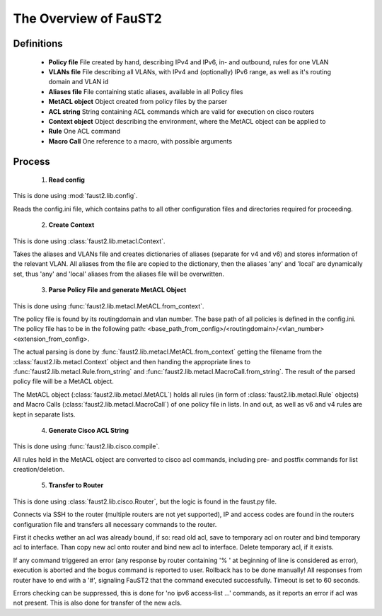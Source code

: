 The Overview of FauST2
======================

Definitions
-----------
 * **Policy file** File created by hand, describing IPv4 and IPv6, in- and outbound, rules for one VLAN
 * **VLANs file** File describing all VLANs, with IPv4 and (optionally) IPv6 range, as well as it's routing domain and VLAN id
 * **Aliases file** File containing static aliases, available in all Policy files
 * **MetACL object** Object created from policy files by the parser
 * **ACL string** String containing ACL commands which are valid for execution on cisco routers
 * **Context object** Object describing the environment, where the MetACL object can be applied to
 * **Rule** One ACL command
 * **Macro Call** One reference to a macro, with possible arguments

Process
-------
 1. **Read config**
This is done using :mod:`faust2.lib.config`.
 
Reads the config.ini file, which contains paths to all other configuration files and directories required for proceeding.

 2. **Create Context**
This is done using :class:`faust2.lib.metacl.Context`.

Takes the aliases and VLANs file and creates dictionaries of aliases (separate for v4 and v6) and stores information of the relevant VLAN. All aliases from the file are copied to the dictionary, then the aliases 'any' and 'local' are dynamically set, thus 'any' and 'local' aliases from the aliases file will be overwritten.

 3. **Parse Policy File and generate MetACL Object**
This is done using :func:`faust2.lib.metacl.MetACL.from_context`. 

The policy file is found by its routingdomain and vlan number. The base path of all policies is defined in the config.ini. The policy file has to be in the following path: <base_path_from_config>/<routingdomain>/<vlan_number><extension_from_config>.

The actual parsing is done by :func:`faust2.lib.metacl.MetACL.from_context` getting the filename from the :class:`faust2.lib.metacl.Context` object and then handing the appropriate lines to :func:`faust2.lib.metacl.Rule.from_string` and :func:`faust2.lib.metacl.MacroCall.from_string`. The result of the parsed policy file will be a MetACL object.

The MetACL object (:class:`faust2.lib.metacl.MetACL`) holds all rules (in form of :class:`faust2.lib.metacl.Rule` objects) and Macro Calls (:class:`faust2.lib.metacl.MacroCall`) of one policy file in lists. In and out, as well as v6 and v4 rules are kept in separate lists.

 4. **Generate Cisco ACL String**
This is done using :func:`faust2.lib.cisco.compile`.

All rules held in the MetACL object are converted to cisco acl commands, including pre- and postfix commands for list creation/deletion.

 5. **Transfer to Router**
This is done using :class:`faust2.lib.cisco.Router`, but the logic is found in the faust.py file.

Connects via SSH to the router (multiple routers are not yet supported), IP and access codes are found in the routers configuration file and transfers all necessary commands to the router.

First it checks wether an acl was already bound, if so: read old acl, save to temporary acl on router and bind temporary acl to interface.
Than copy new acl onto router and bind new acl to interface. Delete temporary acl, if it exists.

If any command triggered an error (any response by router containing '% ' at beginning of line is considered as error), execution is aborted and the bogus command is reported to user. Rollback has to be done manually! All responses from router have to end with a '#', signaling FauST2 that the command executed successfully. Timeout is set to 60 seconds.

Errors checking can be suppressed, this is done for 'no ipv6 access-list ...' commands, as it reports an error if acl was not present. This is also done for transfer of the new acls.
